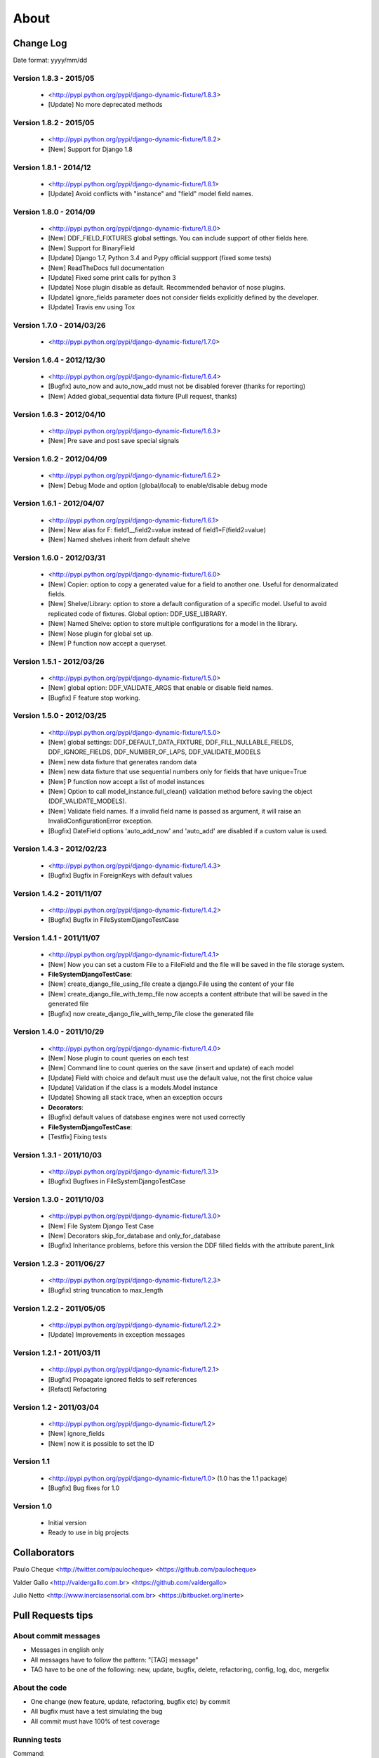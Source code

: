 .. about:

About
*******************************************************************************


Change Log
===============================================================================

Date format: yyyy/mm/dd

Version 1.8.3 - 2015/05
-------------------------------------------------------------------------------
  * <http://pypi.python.org/pypi/django-dynamic-fixture/1.8.3>
  * [Update] No more deprecated methods


Version 1.8.2 - 2015/05
-------------------------------------------------------------------------------
  * <http://pypi.python.org/pypi/django-dynamic-fixture/1.8.2>
  * [New] Support for Django 1.8


Version 1.8.1 - 2014/12
-------------------------------------------------------------------------------
  * <http://pypi.python.org/pypi/django-dynamic-fixture/1.8.1>
  * [Update] Avoid conflicts with "instance" and "field" model field names.

Version 1.8.0 - 2014/09
-------------------------------------------------------------------------------
  * <http://pypi.python.org/pypi/django-dynamic-fixture/1.8.0>
  * [New] DDF_FIELD_FIXTURES global settings. You can include support of other fields here.
  * [New] Support for BinaryField
  * [Update] Django 1.7, Python 3.4 and Pypy official suppport (fixed some tests)
  * [New] ReadTheDocs full documentation
  * [Update] Fixed some print calls for python 3
  * [Update] Nose plugin disable as default. Recommended behavior of nose plugins.
  * [Update] ignore_fields parameter does not consider fields explicitly defined by the developer.
  * [Update] Travis env using Tox

Version 1.7.0 - 2014/03/26
-------------------------------------------------------------------------------

  * <http://pypi.python.org/pypi/django-dynamic-fixture/1.7.0>

Version 1.6.4 - 2012/12/30
-------------------------------------------------------------------------------
  * <http://pypi.python.org/pypi/django-dynamic-fixture/1.6.4>
  * [Bugfix] auto_now and auto_now_add must not be disabled forever (thanks for reporting)
  * [New] Added global_sequential data fixture (Pull request, thanks)

Version 1.6.3 - 2012/04/10
-------------------------------------------------------------------------------
  * <http://pypi.python.org/pypi/django-dynamic-fixture/1.6.3>
  * [New] Pre save and post save special signals

Version 1.6.2 - 2012/04/09
-------------------------------------------------------------------------------
  * <http://pypi.python.org/pypi/django-dynamic-fixture/1.6.2>
  * [New] Debug Mode and option (global/local) to enable/disable debug mode

Version 1.6.1 - 2012/04/07
-------------------------------------------------------------------------------
  * <http://pypi.python.org/pypi/django-dynamic-fixture/1.6.1>
  * [New] New alias for F: field1__field2=value instead of field1=F(field2=value)
  * [New] Named shelves inherit from default shelve

Version 1.6.0 - 2012/03/31
-------------------------------------------------------------------------------
  * <http://pypi.python.org/pypi/django-dynamic-fixture/1.6.0>
  * [New] Copier: option to copy a generated value for a field to another one. Useful for denormalizated fields.
  * [New] Shelve/Library: option to store a default configuration of a specific model. Useful to avoid replicated code of fixtures. Global option: DDF_USE_LIBRARY.
  * [New] Named Shelve: option to store multiple configurations for a model in the library.
  * [New] Nose plugin for global set up.
  * [New] P function now accept a queryset.

Version 1.5.1 - 2012/03/26
-------------------------------------------------------------------------------
  * <http://pypi.python.org/pypi/django-dynamic-fixture/1.5.0>
  * [New] global option: DDF_VALIDATE_ARGS that enable or disable field names.
  * [Bugfix] F feature stop working.

Version 1.5.0 - 2012/03/25
-------------------------------------------------------------------------------
  * <http://pypi.python.org/pypi/django-dynamic-fixture/1.5.0>
  * [New] global settings: DDF_DEFAULT_DATA_FIXTURE, DDF_FILL_NULLABLE_FIELDS, DDF_IGNORE_FIELDS, DDF_NUMBER_OF_LAPS, DDF_VALIDATE_MODELS
  * [New] new data fixture that generates random data
  * [New] new data fixture that use sequential numbers only for fields that have unique=True
  * [New] P function now accept a list of model instances
  * [New] Option to call model_instance.full_clean() validation method before saving the object (DDF_VALIDATE_MODELS).
  * [New] Validate field names. If a invalid field name is passed as argument, it will raise an InvalidConfigurationError exception.
  * [Bugfix] DateField options 'auto_add_now' and 'auto_add' are disabled if a custom value is used.

Version 1.4.3 - 2012/02/23
-------------------------------------------------------------------------------
  * <http://pypi.python.org/pypi/django-dynamic-fixture/1.4.3>
  * [Bugfix] Bugfix in ForeignKeys with default values

Version 1.4.2 - 2011/11/07
-------------------------------------------------------------------------------
  * <http://pypi.python.org/pypi/django-dynamic-fixture/1.4.2>
  * [Bugfix] Bugfix in FileSystemDjangoTestCase

Version 1.4.1 - 2011/11/07
-------------------------------------------------------------------------------
  * <http://pypi.python.org/pypi/django-dynamic-fixture/1.4.1>
  * [New] Now you can set a custom File to a FileField and the file will be saved in the file storage system.
  * **FileSystemDjangoTestCase**:
  * [New] create_django_file_using_file create a django.File using the content of your file
  * [New] create_django_file_with_temp_file now accepts a content attribute that will be saved in the generated file
  * [Bugfix] now create_django_file_with_temp_file close the generated file

Version 1.4.0 - 2011/10/29
-------------------------------------------------------------------------------
  * <http://pypi.python.org/pypi/django-dynamic-fixture/1.4.0>
  * [New] Nose plugin to count queries on each test
  * [New] Command line to count queries on the save (insert and update) of each model
  * [Update] Field with choice and default must use the default value, not the first choice value
  * [Update] Validation if the class is a models.Model instance
  * [Update] Showing all stack trace, when an exception occurs

  * **Decorators**:
  * [Bugfix] default values of database engines were not used correctly
  * **FileSystemDjangoTestCase**:
  * [Testfix] Fixing tests

Version 1.3.1 - 2011/10/03
-------------------------------------------------------------------------------
  * <http://pypi.python.org/pypi/django-dynamic-fixture/1.3.1>
  * [Bugfix] Bugfixes in FileSystemDjangoTestCase

Version 1.3.0 - 2011/10/03
-------------------------------------------------------------------------------
  * <http://pypi.python.org/pypi/django-dynamic-fixture/1.3.0>
  * [New] File System Django Test Case
  * [New] Decorators skip_for_database and only_for_database
  * [Bugfix] Inheritance problems, before this version the DDF filled fields with the attribute parent_link

Version 1.2.3 - 2011/06/27
-------------------------------------------------------------------------------
  * <http://pypi.python.org/pypi/django-dynamic-fixture/1.2.3>
  * [Bugfix] string truncation to max_length

Version 1.2.2 - 2011/05/05
-------------------------------------------------------------------------------
  * <http://pypi.python.org/pypi/django-dynamic-fixture/1.2.2>
  * [Update] Improvements in exception messages

Version 1.2.1 - 2011/03/11
-------------------------------------------------------------------------------
  * <http://pypi.python.org/pypi/django-dynamic-fixture/1.2.1>
  * [Bugfix] Propagate ignored fields to self references
  * [Refact] Refactoring

Version 1.2 - 2011/03/04
-------------------------------------------------------------------------------
  * <http://pypi.python.org/pypi/django-dynamic-fixture/1.2>
  * [New] ignore_fields
  * [New] now it is possible to set the ID

Version 1.1
-------------------------------------------------------------------------------
  * <http://pypi.python.org/pypi/django-dynamic-fixture/1.0> (1.0 has the 1.1 package)
  * [Bugfix] Bug fixes for 1.0

Version 1.0
-------------------------------------------------------------------------------
  * Initial version
  * Ready to use in big projects

Collaborators
===============================================================================

Paulo Cheque <http://twitter.com/paulocheque> <https://github.com/paulocheque>

Valder Gallo <http://valdergallo.com.br> <https://github.com/valdergallo>

Julio Netto <http://www.inerciasensorial.com.br> <https://bitbucket.org/inerte>


Pull Requests tips
===============================================================================

About commit messages
-------------------------------------------------------------------------------

* Messages in english only
* All messages have to follow the pattern: "[TAG] message"
* TAG have to be one of the following: new, update, bugfix, delete, refactoring, config, log, doc, mergefix

About the code
-------------------------------------------------------------------------------

* One change (new feature, update, refactoring, bugfix etc) by commit
* All bugfix must have a test simulating the bug
* All commit must have 100% of test coverage

Running tests
-------------------------------------------------------------------------------

Command::

    python manage.py test --with-coverage --cover-inclusive --cover-html --cover-package=django_dynamic_fixture.* --with-queries --with-ddf-setup

TODO list
===============================================================================

Tests and Bugfixes
-------------------------------------------------------------------------------
* with_queries bugfixes (always print 0 queries)
* Deal with relatioships with dynamic related_name
* bugfix in fdf or ddf: some files/directories are not deleted
* tests with files in ddf
* tests with proxy models
* tests with GenericRelations, GenericForeignKey etc
* more tests with OneToOneField(parent_link=True)
* Test with python 2.4
* Test with python 2.5
* Test with python 3.*

Features
-------------------------------------------------------------------------------
* auto config of denormalizated fields
* related_name documentation or workaround
* today, yesterday, tomorrow on fdf
* string generation according to a regular expression

Documentation
-------------------------------------------------------------------------------
* with_queries documentation
* example to generate models with validators in fields or in clean methods
